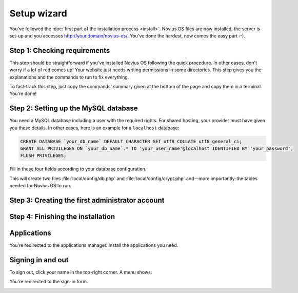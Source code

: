 Setup wizard
============

You've followed the :doc:`first part of the installation process <install>`. Novius OS files are now installed, the
server is set-up and you accesses http://your.domain/novius-os/. You've done the hardest, now comes the easy part :-).

Step 1: Checking requirements
-----------------------------

This step should be straightforward if you've installed Novius OS following the quick procedure. In other cases, don't
worry if a lof of red comes up! Your website just needs writing permissions in some directories. This step gives you
the explanations and the commands to run to fix everything.

.. image:: images/step-1a.png
	:alt: Step 1a
	:align: center

To fast-track this step, just copy the commands' summary given at the bottom of the page and copy them in a terminal. You're done!

.. image:: images/step-1b.png
	:alt: Step 1b
	:align: center

Step 2: Setting up the MySQL database
-------------------------------------

You need a MySQL database including a user with the required rights. For shared hosting, your provider must have given
you these details. In other cases, here is an example for a ``localhost`` database:

.. code-block:: sql

    CREATE DATABASE `your_db_name` DEFAULT CHARACTER SET utf8 COLLATE utf8_general_ci;
    GRANT ALL PRIVILEGES ON `your_db_name`.* TO 'your_user_name'@localhost IDENTIFIED BY 'your_password';
    FLUSH PRIVILEGES;

Fill in these four fields according to your database configuration.

.. image:: images/step-2.png
	:alt: Step 2
	:align: center

This will create two files :file:`local/config/db.php` and :file:`local/config/crypt.php` and—more importantly-the
tables needed for Novius OS to run.

Step 3: Creating the first administrator account
--------------------------------------------------

.. image:: images/step-3.png
	:alt: Step 3
	:align: center


Step 4: Finishing the installation
----------------------------------

.. image:: images/step-4.png
	:alt: Step 4
	:align: center



Applications
------------

You're redirected to the applications manager. Install the applications you need.

.. image:: images/step-appmanager.png
	:alt: Applications manager
	:align: center

Signing in and out
------------------

To sign out, click your name in the top-right corner. A menu shows:

.. image:: images/step-login-a.png
	:alt: Signing out
	:align: center

You're redirected to the sign-in form.

.. image:: images/step-login-b.png
	:alt: Signing in
	:align: center